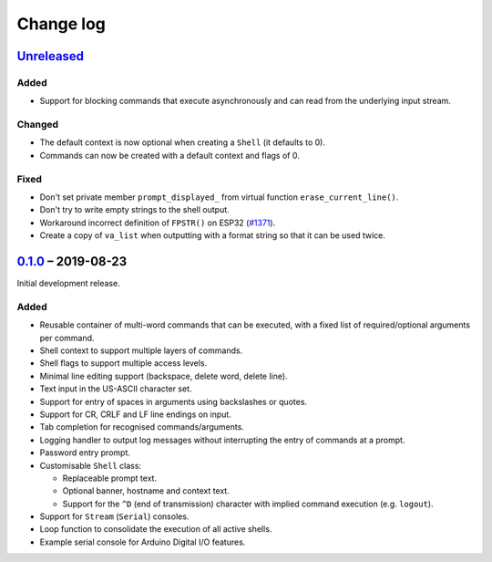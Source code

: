 Change log
==========

Unreleased_
-----------

Added
~~~~~

* Support for blocking commands that execute asynchronously and can
  read from the underlying input stream.

Changed
~~~~~~~

* The default context is now optional when creating a ``Shell`` (it
  defaults to 0).
* Commands can now be created with a default context and flags of 0.

Fixed
~~~~~

* Don't set private member ``prompt_displayed_`` from virtual function
  ``erase_current_line()``.
* Don't try to write empty strings to the shell output.
* Workaround incorrect definition of ``FPSTR()`` on ESP32
  (`#1371 <https://github.com/espressif/arduino-esp32/issues/1371>`_).
* Create a copy of ``va_list`` when outputting with a format string so
  that it can be used twice.

0.1.0_ |--| 2019-08-23
----------------------

Initial development release.

Added
~~~~~

* Reusable container of multi-word commands that can be executed,
  with a fixed list of required/optional arguments per command.
* Shell context to support multiple layers of commands.
* Shell flags to support multiple access levels.
* Minimal line editing support (backspace, delete word, delete line).
* Text input in the US-ASCII character set.
* Support for entry of spaces in arguments using backslashes or quotes.
* Support for CR, CRLF and LF line endings on input.
* Tab completion for recognised commands/arguments.
* Logging handler to output log messages without interrupting the entry
  of commands at a prompt.
* Password entry prompt.
* Customisable ``Shell`` class:

  * Replaceable prompt text.
  * Optional banner, hostname and context text.
  * Support for the ``^D`` (end of transmission) character with implied
    command execution (e.g. ``logout``).

* Support for ``Stream`` (``Serial``) consoles.
* Loop function to consolidate the execution of all active shells.
* Example serial console for Arduino Digital I/O features.

.. |--| unicode:: U+2013 .. EN DASH

.. _Unreleased: https://github.com/nomis/mcu-uuid-console/compare/0.1.0...HEAD
.. _0.1.0: https://github.com/nomis/mcu-uuid-console/commits/0.1.0
